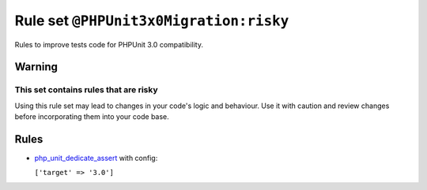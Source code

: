 =======================================
Rule set ``@PHPUnit3x0Migration:risky``
=======================================

Rules to improve tests code for PHPUnit 3.0 compatibility.

Warning
-------

This set contains rules that are risky
~~~~~~~~~~~~~~~~~~~~~~~~~~~~~~~~~~~~~~

Using this rule set may lead to changes in your code's logic and behaviour. Use it with caution and review changes before incorporating them into your code base.

Rules
-----

- `php_unit_dedicate_assert <./../rules/php_unit/php_unit_dedicate_assert.rst>`_ with config:

  ``['target' => '3.0']``

